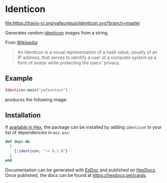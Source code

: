 * Identicon

[[https://travis-ci.org/yafeunteun/identicon][file:https://travis-ci.org/yafeunteun/identicon.svg?branch=master]] 


Generates random [[https://en.wikipedia.org/wiki/Identicon][identicon]] images from a string.


From [[https://en.wikipedia.org/wiki/Identicon][Wikipedia]]: 
#+BEGIN_QUOTE
An Identicon is a visual representation of a hash value, usually of an IP address, that serves to identify a user of a computer system as a form of avatar while protecting the users' privacy. 
#+END_QUOTE


** Example

#+BEGIN_SRC elixir
Identicon.main("yafeunteun")
#+END_SRC

produces the following image: 

[[file:docs/examples/yafeunteun.png][file:docs/examples/yafeunteun.png]]


** Installation

If [[https://hex.pm/docs/publish][available in Hex]], the package can be installed
by adding =identicon= to your list of dependencies in =mix.exs=:

#+BEGIN_SRC elixir
def deps do
  [
    {:identicon, "~> 0.1.0"}
  ]
end
#+END_SRC

Documentation can be generated with [[https://github.com/elixir-lang/ex_doc][ExDoc]]
and published on [[https://hexdocs.pm][HexDocs]]. Once published, the docs can
be found at https://hexdocs.pm/cards.

